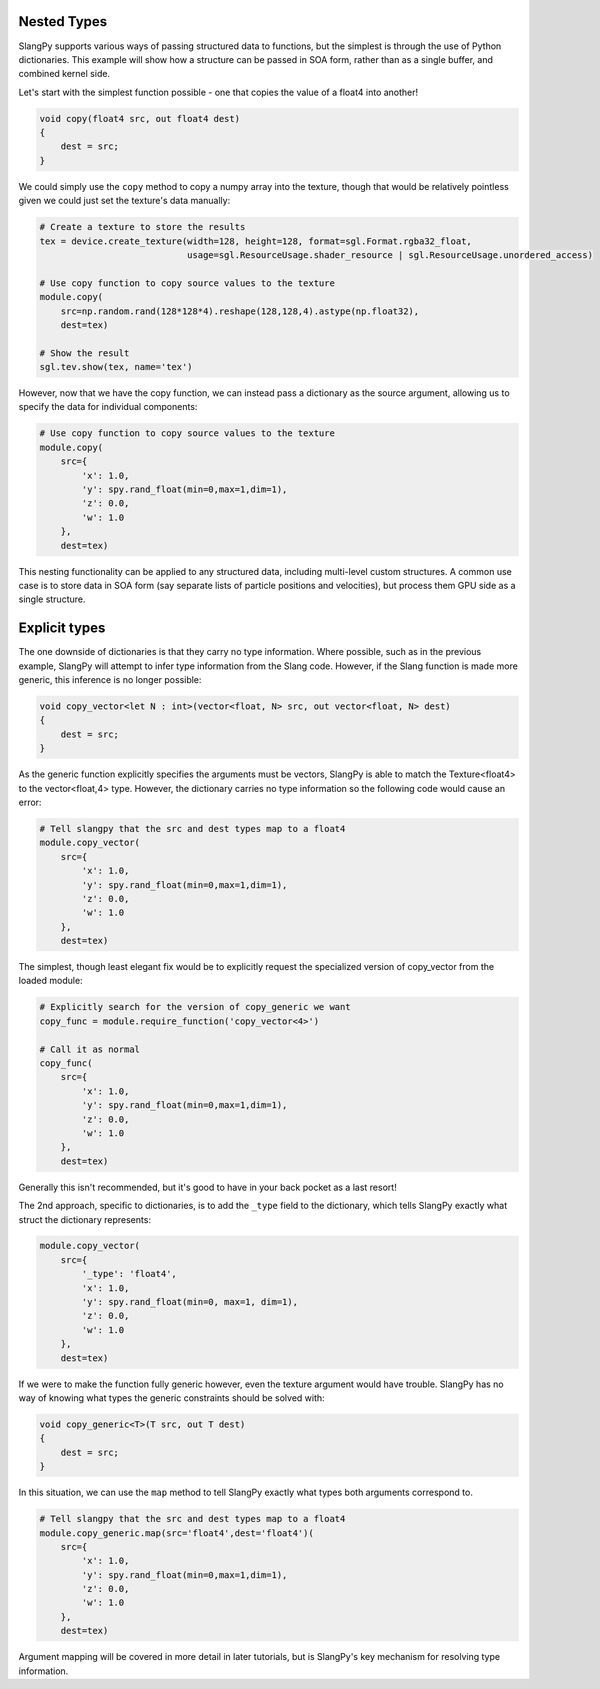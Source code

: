 Nested Types 
------------

SlangPy supports various ways of passing structured data to functions, but the simplest is through
the use of Python dictionaries. This example will show how a structure can be passed in SOA form, 
rather than as a single buffer, and combined kernel side. 

Let's start with the simplest function possible - one that copies the value of a float4 into 
another!

.. code-block::
    
    void copy(float4 src, out float4 dest)
    {
        dest = src;
    }

We could simply use the ``copy`` method to copy a numpy array into the texture, though that would be
relatively pointless given we could just set the texture's data manually:

.. code-block:: python
    
    # Create a texture to store the results
    tex = device.create_texture(width=128, height=128, format=sgl.Format.rgba32_float,
                                usage=sgl.ResourceUsage.shader_resource | sgl.ResourceUsage.unordered_access)

    # Use copy function to copy source values to the texture
    module.copy(
        src=np.random.rand(128*128*4).reshape(128,128,4).astype(np.float32), 
        dest=tex)

    # Show the result
    sgl.tev.show(tex, name='tex')

However, now that we have the copy function, we can instead pass a dictionary
as the source argument, allowing us to specify the data for individual components:

.. code-block:: python
    
    # Use copy function to copy source values to the texture
    module.copy(
        src={
            'x': 1.0,
            'y': spy.rand_float(min=0,max=1,dim=1),
            'z': 0.0,
            'w': 1.0
        }, 
        dest=tex)

This nesting functionality can be applied to any structured data, including multi-level custom 
structures. A common use case is to store data in SOA form (say separate lists of particle positions 
and velocities), but process them GPU side as a single structure.

Explicit types 
--------------

The one downside of dictionaries is that they carry no type information. Where possible, such as 
in the previous example, SlangPy will attempt to infer type information from the Slang code. However,
if the Slang function is made more generic, this inference is no longer possible:

.. code-block::
    
    void copy_vector<let N : int>(vector<float, N> src, out vector<float, N> dest)
    {
        dest = src;
    }

As the generic function explicitly specifies the arguments must be vectors, SlangPy is able to 
match the Texture<float4> to the vector<float,4> type. However, the dictionary carries no type information
so the following code would cause an error:

.. code-block:: python
    
    # Tell slangpy that the src and dest types map to a float4
    module.copy_vector(
        src={
            'x': 1.0,
            'y': spy.rand_float(min=0,max=1,dim=1),
            'z': 0.0,
            'w': 1.0
        }, 
        dest=tex)

The simplest, though least elegant fix would be to explicitly request the specialized
version of copy_vector from the loaded module: 

.. code-block:: python
    
    # Explicitly search for the version of copy_generic we want
    copy_func = module.require_function('copy_vector<4>')

    # Call it as normal
    copy_func(
        src={
            'x': 1.0,
            'y': spy.rand_float(min=0,max=1,dim=1),
            'z': 0.0,
            'w': 1.0
        }, 
        dest=tex)

Generally this isn't recommended, but it's good to have in your back pocket as a last resort!

The 2nd approach, specific to dictionaries, is to add the ``_type`` field to the dictionary, which 
tells SlangPy exactly what struct the dictionary represents: 

.. code-block:: python
    
    module.copy_vector(
        src={
            '_type': 'float4',
            'x': 1.0,
            'y': spy.rand_float(min=0, max=1, dim=1),
            'z': 0.0,
            'w': 1.0
        },
        dest=tex)

If we were to make the function fully generic however, even the texture argument would have trouble.
SlangPy has no way of knowing what types the generic constraints should be solved with:

.. code-block::
    
    void copy_generic<T>(T src, out T dest)
    {
        dest = src;
    }

In this situation, we can use the ``map`` method to tell SlangPy exactly what types both 
arguments correspond to.

.. code-block:: python
        
    # Tell slangpy that the src and dest types map to a float4
    module.copy_generic.map(src='float4',dest='float4')(
        src={
            'x': 1.0,
            'y': spy.rand_float(min=0,max=1,dim=1),
            'z': 0.0,
            'w': 1.0
        }, 
        dest=tex)

Argument mapping will be covered in more detail in later tutorials, but is SlangPy's
key mechanism for resolving type information. 
